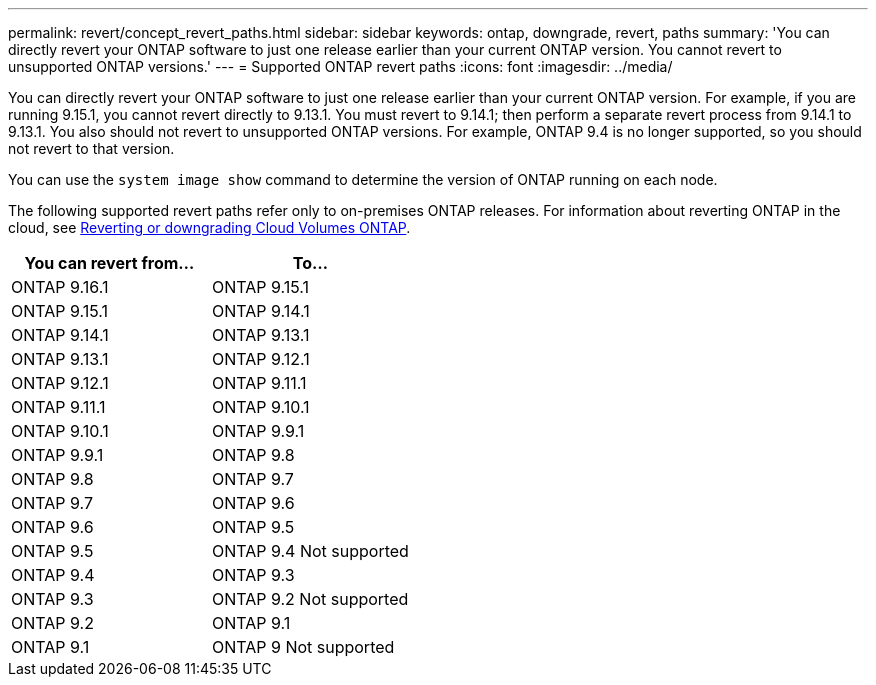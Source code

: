 ---
permalink: revert/concept_revert_paths.html
sidebar: sidebar
keywords: ontap, downgrade, revert, paths
summary: 'You can directly revert your ONTAP software to just one release earlier than your current ONTAP version. You cannot revert to unsupported ONTAP versions.'
---
= Supported ONTAP revert paths
:icons: font
:imagesdir: ../media/

[.lead]

You can directly revert your ONTAP software to just one release earlier than your current ONTAP version.  For example, if you are running 9.15.1, you cannot revert directly to 9.13.1. You must revert to 9.14.1; then perform a separate revert process from 9.14.1 to 9.13.1.  You also should not revert to unsupported ONTAP versions.  For example, ONTAP 9.4 is no longer supported, so you should not revert to that version.

You can use the `system image show` command to  determine the version of ONTAP running on each node.

The following supported revert paths refer only to on-premises ONTAP releases. For information about reverting ONTAP in the cloud, see https://docs.netapp.com/us-en/cloud-manager-cloud-volumes-ontap/task-updating-ontap-cloud.html#reverting-or-downgrading[Reverting or downgrading Cloud Volumes ONTAP^].

[cols=2*,options="header"]
|===
| You can revert from...| To...
a| ONTAP 9.16.1 | ONTAP 9.15.1
a| ONTAP 9.15.1 | ONTAP 9.14.1
a| ONTAP 9.14.1 | ONTAP 9.13.1
a| ONTAP 9.13.1 | ONTAP 9.12.1
a| ONTAP 9.12.1 | ONTAP 9.11.1
a| ONTAP 9.11.1 | ONTAP 9.10.1
a| ONTAP 9.10.1 | ONTAP 9.9.1
a| ONTAP 9.9.1 | ONTAP 9.8
a| ONTAP 9.8 | ONTAP 9.7
a| ONTAP 9.7 | ONTAP 9.6
a| ONTAP 9.6 | ONTAP 9.5

a| ONTAP 9.5 
a| ONTAP 9.4 
Not supported

a| ONTAP 9.4 | ONTAP 9.3

a| ONTAP 9.3 
a| ONTAP 9.2
Not supported

a| ONTAP 9.2 | ONTAP 9.1

a| ONTAP 9.1 
a| ONTAP 9
Not supported
|===

// 2024 Apr 15, Jira 1701
// 2023 Jun 20, Git Issue 968
// 2022-05-03, BURT 1454366

